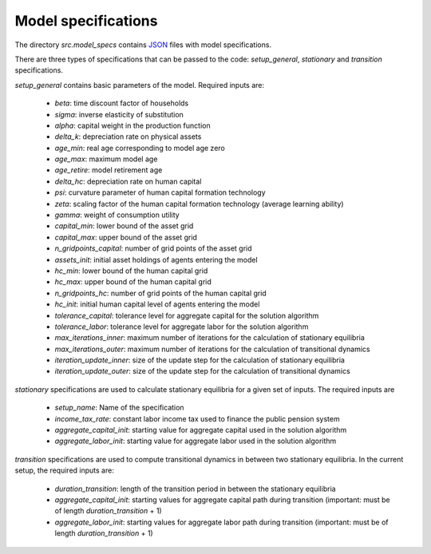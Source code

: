 .. _model_specifications:

********************
Model specifications
********************

The directory *src.model_specs* contains `JSON <http://www.json.org/>`_ files with model specifications.

There are three types of specifications that can be passed to the code: *setup_general*, *stationary* and *transition* specifications.

*setup_general* contains basic parameters of the model. Required inputs are:

    * *beta*: time discount factor of households
    * *sigma*: inverse elasticity of substitution
    * *alpha*: capital weight in the production function
    * *delta_k*: depreciation rate on physical assets
    * *age_min*: real age corresponding to model age zero
    * *age_max*: maximum model age
    * *age_retire*: model retirement age
    * *delta_hc*: depreciation rate on human capital
    * *psi*: curvature parameter of human capital formation technology
    * *zeta*: scaling factor of the human capital formation technology (average learning ability)
    * *gamma*: weight of consumption utility
    * *capital_min*: lower bound of the asset grid
    * *capital_max*: upper bound of the asset grid
    * *n_gridpoints_capital*: number of grid points of the asset grid
    * *assets_init*: initial asset holdings of agents entering the model
    * *hc_min*: lower bound of the human capital grid
    * *hc_max*: upper bound of the human capital grid
    * *n_gridpoints_hc*: number of grid points of the human capital grid
    * *hc_init*: initial human capital level of agents entering the model
    * *tolerance_capital*: tolerance level for aggregate capital for the solution algorithm
    * *tolerance_labor*: tolerance level for aggregate labor for the solution algorithm
    * *max_iterations_inner*: maximum number of iterations for the calculation of stationary equilibria
    * *max_iterations_outer*: maximum number of iterations for the calculation of transitional dynamics
    * *iteration_update_inner*: size of the update step for the calculation of stationary equilibria
    * *iteration_update_outer*: size of the update step for the calculation of transitional dynamics

*stationary* specifications are used to calculate stationary equilibria for a given set of inputs. The required inputs are

    * *setup_name*: Name of the specification
    * *income_tax_rate*: constant labor income tax used to finance the public pension system
    * *aggregate_capital_init*: starting value for aggregate capital used in the solution algorithm
    * *aggregate_labor_init*: starting value for aggregate labor used in the solution algorithm

*transition* specifications are used to compute transitional dynamics in between two stationary equilibria. In the current setup, the required inputs are:

    * *duration_transition*: length of the transition period in between the stationary equilibria
    * *aggregate_capital_init*: starting values for aggregate capital path during transition (important: must be of length *duration_transition* + 1)
    * *aggregate_labor_init*: starting values for aggregate labor path during transition (important: must be of length *duration_transition* + 1)
